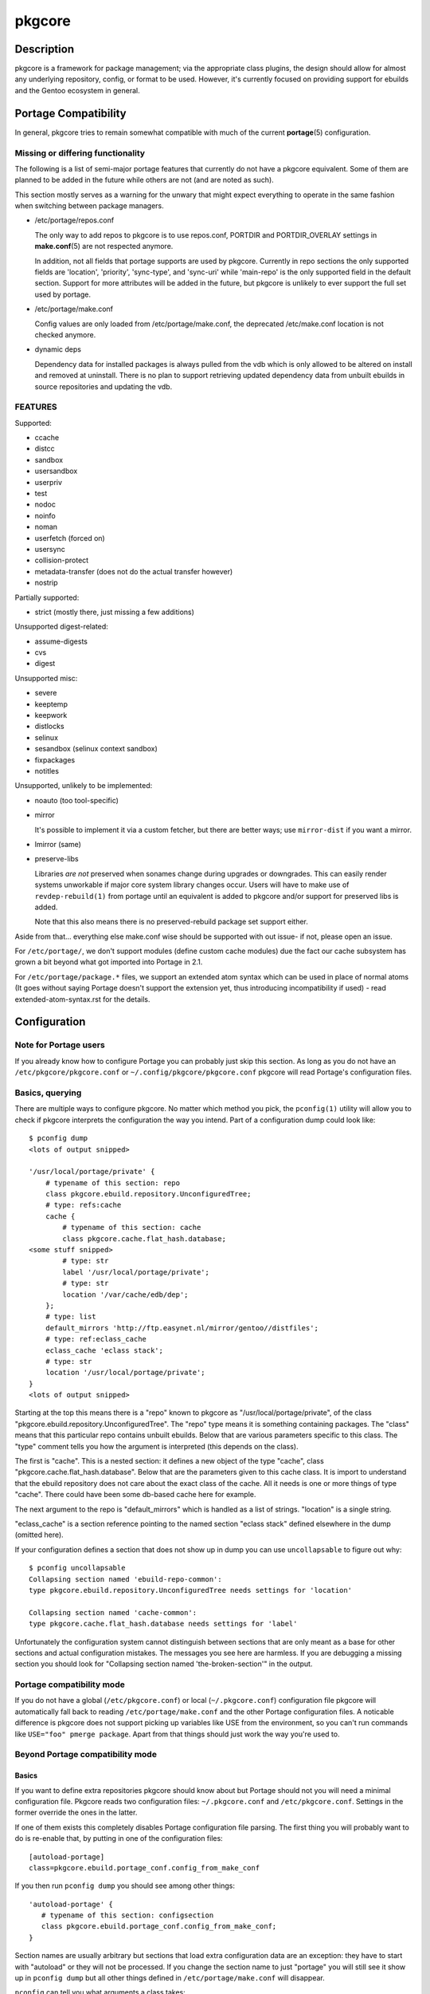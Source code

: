 =======
pkgcore
=======

Description
===========

pkgcore is a framework for package management; via the appropriate class
plugins, the design should allow for almost any underlying repository, config,
or format to be used. However, it's currently focused on providing support for
ebuilds and the Gentoo ecosystem in general.

Portage Compatibility
=====================

In general, pkgcore tries to remain somewhat compatible with much of the
current **portage**\(5) configuration.

Missing or differing functionality
----------------------------------

The following is a list of semi-major portage features that currently do not
have a pkgcore equivalent. Some of them are planned to be added in the future
while others are not (and are noted as such).

This section mostly serves as a warning for the unwary that might expect
everything to operate in the same fashion when switching between package
managers.

* /etc/portage/repos.conf

  The only way to add repos to pkgcore is to use repos.conf, PORTDIR and
  PORTDIR_OVERLAY settings in **make.conf**\(5) are not respected anymore.

  In addition, not all fields that portage supports are used by pkgcore.
  Currently in repo sections the only supported fields are 'location',
  'priority', 'sync-type', and 'sync-uri' while 'main-repo' is the only
  supported field in the default section. Support for more attributes will be
  added in the future, but pkgcore is unlikely to ever support the full set
  used by portage.

* /etc/portage/make.conf

  Config values are only loaded from /etc/portage/make.conf, the deprecated
  /etc/make.conf location is not checked anymore.

* dynamic deps

  Dependency data for installed packages is always pulled from the vdb which is
  only allowed to be altered on install and removed at uninstall. There is no
  plan to support retrieving updated dependency data from unbuilt ebuilds in
  source repositories and updating the vdb.

FEATURES
--------

Supported:

* ccache
* distcc
* sandbox
* usersandbox
* userpriv
* test
* nodoc
* noinfo
* noman
* userfetch (forced on)
* usersync
* collision-protect
* metadata-transfer (does not do the actual transfer however)
* nostrip

Partially supported:

* strict (mostly there, just missing a few additions)

Unsupported digest-related:

* assume-digests
* cvs
* digest

Unsupported misc:

* severe
* keeptemp
* keepwork
* distlocks
* selinux
* sesandbox (selinux context sandbox)
* fixpackages
* notitles

Unsupported, unlikely to be implemented:

* noauto  (too tool-specific)
* mirror

  It's possible to implement it via a custom fetcher, but there are better
  ways; use ``mirror-dist`` if you want a mirror.

* lmirror (same)
* preserve-libs

  Libraries *are not* preserved when sonames change during upgrades or
  downgrades. This can easily render systems unworkable if major core system
  library changes occur. Users will have to make use of ``revdep-rebuild(1)`` from
  portage until an equivalent is added to pkgcore and/or support for preserved
  libs is added.

  Note that this also means there is no preserved-rebuild package set support
  either.

Aside from that... everything else make.conf wise should be supported with
out issue- if not, please open an issue.

For ``/etc/portage/``, we don't support modules (define custom cache modules)
due the fact our cache subsystem has grown a bit beyond what got imported into
Portage in 2.1.

For ``/etc/portage/package.*`` files, we support an extended atom syntax which
can be used in place of normal atoms (It goes without saying Portage doesn't
support the extension yet, thus introducing incompatibility if used) - read
extended-atom-syntax.rst for the details.

Configuration
=============

Note for Portage users
----------------------

If you already know how to configure Portage you can probably just skip this
section. As long as you do not have an ``/etc/pkgcore/pkgcore.conf`` or
``~/.config/pkgcore/pkgcore.conf`` pkgcore will read Portage's configuration
files.

Basics, querying
----------------

There are multiple ways to configure pkgcore. No matter which method you pick,
the ``pconfig(1)`` utility will allow you to check if pkgcore interprets the
configuration the way you intend. Part of a configuration dump could look
like::

 $ pconfig dump
 <lots of output snipped>

 '/usr/local/portage/private' {
     # typename of this section: repo
     class pkgcore.ebuild.repository.UnconfiguredTree;
     # type: refs:cache
     cache {
         # typename of this section: cache
         class pkgcore.cache.flat_hash.database;
 <some stuff snipped>
         # type: str
         label '/usr/local/portage/private';
         # type: str
         location '/var/cache/edb/dep';
     };
     # type: list
     default_mirrors 'http://ftp.easynet.nl/mirror/gentoo//distfiles';
     # type: ref:eclass_cache
     eclass_cache 'eclass stack';
     # type: str
     location '/usr/local/portage/private';
 }
 <lots of output snipped>

Starting at the top this means there is a "repo" known to pkgcore as
"/usr/local/portage/private", of the class
"pkgcore.ebuild.repository.UnconfiguredTree". The "repo" type means it
is something containing packages. The "class" means that this
particular repo contains unbuilt ebuilds. Below that are various
parameters specific to this class. The "type" comment tells you how
the argument is interpreted (this depends on the class).

The first is "cache". This is a nested section: it defines a new
object of the type "cache", class "pkgcore.cache.flat_hash.database".
Below that are the parameters given to this cache class. It is import
to understand that the ebuild repository does not care about the exact
class of the cache. All it needs is one or more things of type
"cache". There could have been some db-based cache here for example.

The next argument to the repo is "default_mirrors" which is handled as
a list of strings. "location" is a single string.

"eclass_cache" is a section reference pointing to the named section
"eclass stack" defined elsewhere in the dump (omitted here).

If your configuration defines a section that does not show up in
dump you can use ``uncollapsable`` to figure out why::

 $ pconfig uncollapsable
 Collapsing section named 'ebuild-repo-common':
 type pkgcore.ebuild.repository.UnconfiguredTree needs settings for 'location'

 Collapsing section named 'cache-common':
 type pkgcore.cache.flat_hash.database needs settings for 'label'

Unfortunately the configuration system cannot distinguish between
sections that are only meant as a base for other sections and actual
configuration mistakes. The messages you see here are harmless. If you
are debugging a missing section you should look for "Collapsing
section named 'the-broken-section'" in the output.

Portage compatibility mode
--------------------------

If you do not have a global (``/etc/pkgcore.conf``) or local
(``~/.pkgcore.conf``) configuration file pkgcore will automatically fall back to
reading ``/etc/portage/make.conf`` and the other Portage configuration files.  A
noticable difference is pkgcore does not support picking up variables like USE
from the environment, so you can't run commands like ``USE="foo" pmerge
package``. Apart from that things should just work the way you're used to.

Beyond Portage compatibility mode
---------------------------------

Basics
~~~~~~

If you want to define extra repositories pkgcore should know about but Portage
should not you will need a minimal configuration file. Pkgcore reads two
configuration files: ``~/.pkgcore.conf`` and ``/etc/pkgcore.conf``.  Settings in
the former override the ones in the latter.

If one of them exists this completely disables Portage configuration file
parsing. The first thing you will probably want to do is re-enable that, by
putting in one of the configuration files::

 [autoload-portage]
 class=pkgcore.ebuild.portage_conf.config_from_make_conf

If you then run ``pconfig dump`` you should see among other things::

 'autoload-portage' {
    # typename of this section: configsection
    class pkgcore.ebuild.portage_conf.config_from_make_conf;
 }

Section names are usually arbitrary but sections that load extra configuration
data are an exception: they have to start with "autoload" or they will not be
processed. If you change the section name to just "portage" you will still see
it show up in ``pconfig dump`` but all other things defined in
``/etc/portage/make.conf`` will disappear.

``pconfig`` can tell you what arguments a class takes::

 $ pconfig describe_class pkgcore.config.basics.parse_config_file
 typename is configsection

 parser: callable (required)
 path: str (required)

If you wanted to remove the overlay mentioned at the top of this document from
``/etc/portage/make.conf`` but keep it available to pkgcore you would add::

 [/usr/local/portage/private]
 class=pkgcore.ebuild.repository.UnconfiguredTree
 cache=private-cache
 default_mirrors='http://ftp.easynet.nl/mirror/gentoo//distfiles'
 eclass_cache='eclass stack'
 location='/usr/local/portage/private'

 [private-cache]
 class=pkgcore.cache.flat_hash.database
 ; All the stuff snipped earlier
 label='/usr/local/portage/private'
 location='/var/cache/edb/dep'

Because the ini file format does not allow nesting sections we had to
put the cache in a named section and refer to that. The dump output
will reflect this but everything else will work just like it did
before.

Inherits
~~~~~~~~

If you have a lot of those overlays you can avoid repeating the common
bits::

 [stuff-common-to-repos]
 class=pkgcore.ebuild.repository.UnconfiguredTree
 default_mirrors='http://ftp.easynet.nl/mirror/gentoo//distfiles'
 eclass_cache='eclass stack'
 inherit-only=true

 [/usr/local/portage/private]
 inherit=stuff-common-to-repos
 location='/usr/local/portage/private'
 cache=private-cache

 [/usr/local/portage/other-overlay]
 inherit=stuff-common-to-repos
 location='/usr/local/portage/other-overlay'
 cache=other-overlay-cache

 ; And do the same thing for the caches.

There is nothing special about sections used as target for "inherit".
They can be complete sections, although they do not have to be. If
they are not complete sections you should set inherit-only to true for
them, to make pconfig uncollapsable ignore errors in them.

Actually, the Portage emulation mode uses inherit targets too, so you
could just have inherited "ebuild-repo-common". Inherit targets do not
have to live in the same file as they are inherited from.

One last special features: things marked as "incremental" get their
inherited value appended instead of overriding it.

Aliases
~~~~~~~

You may have seen something called "section_alias" in a Portage
compatibility configuration. These are used to make an existing named
section show up under a second name. You probably do not need them if
you write your own configuration.

Atom Syntax
===========

In addition to the atom specification enhancements defined in various supported
EAPIs, pkgcore provides several syntax extensions mostly relating to globbing-
examples are provided below.

This form can be used in configuration files, but in doing so portage will have
issues with the syntax. To maintain configuration compatibility, limit extended
syntax usage to the commandline only.

===================== ==========================================================
Token                 Result
===================== ==========================================================
\*                    match anything
portage               package name must be ``portage``
dev-util/*            category must be ``dev-util``
dev-\*/\*             category must start with ``dev-``, any package name
dev-util/*            category must be ``dev-util``, any package
dev-*                 package must start with ``dev-``, any category
\*cgi*                package name must have ``cgi`` in it
\*x11*/X*             category must have ``x11`` in it, package must start with ``X``
\*-apps/portage*      category must end in ``-apps``, package must start with ``portage``
dev-vcs/\*bzr*tools\* category must be dev-vcs, and the globbing there is like
                      shell globbing (bzr and tools must be in the package
                      name, and bzr must proceed tools)
=portage-1.0          match version 1.0 of any 'portage' package
===================== ==========================================================

Utilities
=========

**pclonecache**\(1)
  clone a repository cache

**pebuild**\(1)
  low-level ebuild operations, go through phases manually

**pinspect**\(1)
  generic utility for inspecting repository related info

**pmaint**\(1)
  generic utility for repository maintenance (syncing, copying...)

**pmerge**\(1)
  generic utility for doing resolution, fetching, merging/unmerging, etc.

**pquery**\(1)
  generic utility for querying info about repositories, revdeps, pkg search,
  vdb search, etc.

Reporting Bugs
==============

Please submit an issue via github:

https://github.com/pkgcore/pkgcore/issues

You can also stop by #pkgcore on freenode.

See Also
========

**portage**\(5), **make.conf**\(5), **pclonecache**\(1), **pebuild**\(1),
**pinspect**\(1), **pmaint**\(1), **pmerge**\(1), **pquery**\(1)
